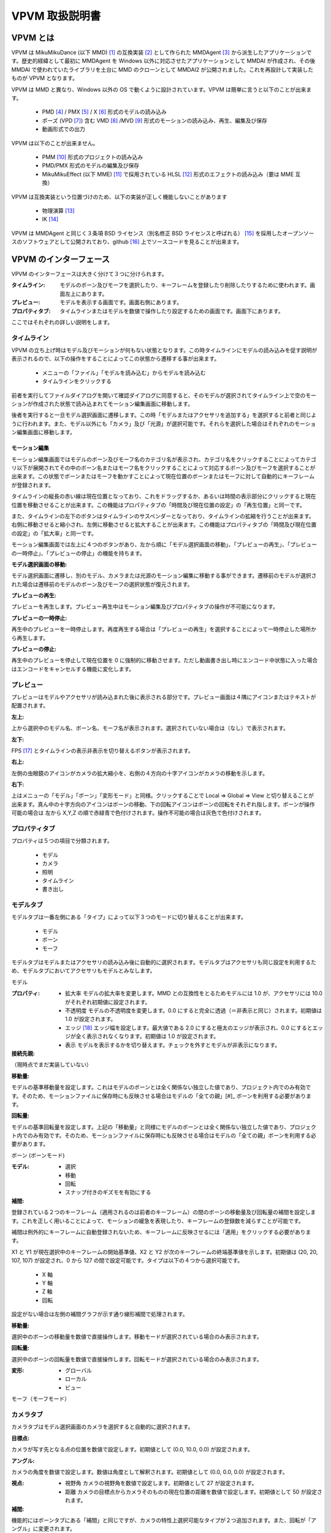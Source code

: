 ================
VPVM 取扱説明書
================

VPVM とは
===========

VPVM は MikuMikuDance (以下 MMD) [#]_ の互換実装 [#]_ として作られた MMDAgent [#]_ から派生したアプリケーションです。歴史的経緯として最初に MMDAgent を Windows 以外に対応させたアプリケーションとして MMDAI が作成され、その後 MMDAI で使われていたライブラリを土台に MMD のクローンとして MMDAI2 が公開されました。これを再設計して実装したものが VPVM となります。

VPVM は MMD と異なり、Windows 以外の OS で動くように設計されています。VPVM は簡単に言うと以下のことが出来ます。

 - PMD [#]_ / PMX [#]_ / X [#]_ 形式のモデルの読み込み
 - ポーズ (VPD [#]_) 含む VMD [#]_ /MVD [#]_ 形式のモーションの読み込み、再生、編集及び保存
 - 動画形式での出力

VPVM は以下のことが出来ません。

 - PMM [#]_ 形式のプロジェクトの読み込み
 - PMD/PMX 形式のモデルの編集及び保存
 - MikuMikuEffect (以下 MME) [#]_ で採用されている HLSL [#]_ 形式のエフェクトの読み込み（要は MME 互換）

VPVM は互換実装という位置づけのため、以下の実装が正しく機能しないことがあります

 - 物理演算 [#]_
 - IK [#]_

VPVM は MMDAgent と同じく３条項 BSD ライセンス（別名修正 BSD ライセンスと呼ばれる） [#]_ を採用したオープンソースのソフトウェアとして公開されており、github [#]_ 上でソースコードを見ることが出来ます。

VPVM のインターフェース
=======================

VPVM のインターフェースは大きく分けて３つに分けられます。

:タイムライン: モデルのボーン及びモーフを選択したり、キーフレームを登録したり削除したりするために使われます。画面左上にあります。

:プレビュー: モデルを表示する画面です。画面右側にあります。

:プロパティタブ: タイムラインまたはモデルを数値で操作したり設定するための画面です。画面下にあります。

ここではそれぞれの詳しい説明をします。

タイムライン
------------

VPVM の立ち上げ時はモデル及びモーションが何もない状態となります。この時タイムラインにモデルの読み込みを促す説明が表示されるので、以下の操作をすることによってこの状態から遷移する事が出来ます。

 - メニューの「ファイル」「モデルを読み込む」からモデルを読み込む
 - タイムラインをクリックする

前者を実行してファイルダイアログを開いて確認ダイアログに同意すると、そのモデルが選択されてタイムライン上で空のモーションが作成された状態で読み込まれてモーション編集画面に移動します。

後者を実行すると一旦モデル選択画面に遷移します。この時「モデルまたはアクセサリを追加する」を選択すると前者と同じように行われます。また、モデル以外にも「カメラ」及び「光源」が選択可能です。それらを選択した場合はそれぞれのモーション編集画面に移動します。

モーション編集
~~~~~~~~~~~~~~~

モーション編集画面ではモデルのボーン及びモーフ名のカテゴリ名が表示され、カテゴリ名をクリックすることによってカテゴリ以下が展開されてその中のボーン名またはモーフ名をクリックすることによって対応するボーン及びモーフを選択することが出来ます。この状態でボーンまたはモーフを動かすことによって現在位置のボーンまたはモーフに対して自動的にキーフレームが登録されます。

タイムラインの縦長の赤い線は現在位置となっており、これをドラッグするか、あるいは時間の表示部分にクリックすると現在位置を移動させることが出来ます。この機能はプロパティタブの「時間及び現在位置の設定」の「再生位置」と同一です。

また、タイムラインの左下のボタンはタイムラインのサスペンダーとなっており、タイムラインの拡縮を行うことが出来ます。右側に移動させると縮小され、左側に移動させると拡大することが出来ます。この機能はプロパティタブの「時間及び現在位置の設定」の「拡大率」と同一です。

モーション編集画面では左上に４つのボタンがあり、左から順に「モデル選択画面の移動」、「プレビューの再生」、「プレビューの一時停止」、「プレビューの停止」の機能を持ちます。

:モデル選択画面の移動:

モデル選択画面に遷移し、別のモデル、カメラまたは光源のモーション編集に移動する事ができます。遷移前のモデルが選択された場合は遷移前のモデルのボーン及びモーフの選択状態が復元されます。

:プレビューの再生:

プレビューを再生します。プレビュー再生中はモーション編集及びプロパティタブの操作が不可能になります。

:プレビューの一時停止:

再生中のプレビューを一時停止します。再度再生する場合は「プレビューの再生」を選択することによって一時停止した場所から再生します。

:プレビューの停止:

再生中のプレビューを停止して現在位置を 0 に強制的に移動させます。ただし動画書き出し時にエンコード中状態に入った場合はエンコードをキャンセルする機能に変化します。

プレビュー
-----------

プレビューはモデルやアクセサリが読み込まれた後に表示される部分です。プレビュー画面は４隅にアイコンまたはテキストが配置されます。

:左上:

上から選択中のモデル名、ボーン名、モーフ名が表示されます。選択されていない場合は（なし）で表示されます。

:左下:

FPS [#]_ とタイムラインの表示非表示を切り替えるボタンが表示されます。

:右上:

左側の虫眼鏡のアイコンがカメラの拡大縮小を、右側の４方向の十字アイコンがカメラの移動を示します。

:右下:

上はメニューの「モデル」「ボーン」「変形モード」と同様。クリックすることで Local => Global => View と切り替えることが出来ます。真ん中の十字方向のアイコンはボーンの移動、下の回転アイコンはボーンの回転をそれぞれ指します。ボーンが操作可能の場合は 左から X,Y,Z の順で赤緑青で色付けされます。操作不可能の場合は灰色で色付けされます。

プロパティタブ
--------------

プロパティは５つの項目で分類されます。

 - モデル
 - カメラ
 - 照明
 - タイムライン
 - 書き出し

モデルタブ
-----------

モデルタブは一番左側にある「タイプ」によって以下３つのモードに切り替えることが出来ます。

 - モデル
 - ボーン
 - モーフ

モデルタブはモデルまたはアクセサリの読み込み後に自動的に選択されます。モデルタブはアクセサリも同じ設定を利用するため、モデルタブにおいてアクセサリもモデルとみなします。

モデル

:プロパティ:

 - 拡大率
   モデルの拡大率を変更します。MMD との互換性をとるためモデルには 1.0 が、アクセサリには 10.0 がそれぞれ初期値に設定されます。

 - 不透明度
   モデルの不透明度を変更します。0.0 にすると完全に透過（＝非表示と同じ）されます。初期値は 1.0 が設定されます。

 - エッジ [#]_
   エッジ幅を設定します。最大値である 2.0 にすると極太のエッジが表示され、0.0 にするとエッジが全く表示されなくなります。初期値は 1.0 が設定されます。

 - 表示
   モデルを表示するかを切り替えます。チェックを外すとモデルが非表示になります。

:接続先親:

（現時点でまだ実装していない）

:移動量:

モデルの基準移動量を設定します。これはモデルのボーンとは全く関係ない独立した値であり、プロジェクト内でのみ有効です。そのため、モーションファイルに保存時にも反映させる場合はモデルの「全ての親」[#]_ ボーンを利用する必要があります。

:回転量:

モデルの基準回転量を設定します。上記の「移動量」と同様にモデルのボーンとは全く関係ない独立した値であり、プロジェクト内でのみ有効です。そのため、モーションファイルに保存時にも反映させる場合はモデルの「全ての親」ボーンを利用する必要があります。

ボーン (ボーンモード)

:モデル:

 - 選択
 - 移動
 - 回転
 - スナップ付きのギズモを有効にする

:補間:

登録されている２つのキーフレーム（適用されるのは前者のキーフレーム）の間のボーンの移動量及び回転量の補間を設定します。これを正しく用いることによって、モーションの緩急を表現したり、キーフレームの登録数を減らすことが可能です。

補間は例外的にキーフレームに自動登録されないため、キーフレームに反映させるには「適用」をクリックする必要があります。

X1 と Y1 が現在選択中のキーフレームの開始基準値、X2 と Y2 が次のキーフレームの終端基準値を示します。初期値は (20, 20, 107, 107) が設定され、0 から 127 の間で設定可能です。タイプは以下の４つから選択可能です。

 - X 軸
 - Y 軸
 - Z 軸
 - 回転

設定がない場合は左側の補間グラフが示す通り線形補間で処理されます。

:移動量:

選択中のボーンの移動量を数値で直接操作します。移動モードが選択されている場合のみ表示されます。

:回転量:

選択中のボーンの回転量を数値で直接操作します。回転モードが選択されている場合のみ表示されます。

:変形:

 - グローバル
 - ローカル
 - ビュー

モーフ（モーフモード）

カメラタブ
-----------

カメラタブはモデル選択画面のカメラを選択すると自動的に選択されます。

:目標点:

カメラが写す先となる点の位置を数値で設定します。初期値として (0.0, 10.0, 0.0) が設定されます。

:アングル:

カメラの角度を数値で設定します。数値は角度として解釈されます。初期値として (0.0, 0.0, 0.0) が設定されます。

:視点:

 - 視野角 カメラの視野角を数値で設定します。初期値として 27 が設定されます。
 - 距離 カメラの目標点からカメラそのものの現在位置の距離を数値で設定します。初期値として 50 が設定されます。

:補間:

機能的にはボーンタブにある「補間」と同じですが、カメラの特性上選択可能なタイプが２つ追加されます。また、回転が「アングル」に変更されます。

 - 距離
 - 視野角

照明タブ
---------

照明タブはモデル選択画面の照明を選択すると自動的に選択されます。

:色:

照明色を数値で変更します。初期値として (0.6, 0.6, 0.6) が設定されます。

:方向:

照明の方向を設定します。初期値として (-0.5, -1.0, -0.5) が設定され、南東にある光源から北西に向かって光る形になります。照明位置の変更は方向から逆算して出す必要があります。

タイムラインタブ
----------------

:時間及び現在位置設定:

 - 時間長
   タイムラインの長さを設定します。初期値は 10 分 (= 18000 キーフレーム) が設定されます。

 - 再生位置
   タイムラインの現在位置を設定します。初期値は 0 が設定されます。

 - 拡大率
   タイムラインの拡大縮小率を設定します。1.0 にすると秒単位で拡大した状態、0.01 にすると分単位で縮小した状態で表示されます。初期値は 1.0 が設定されます。	

 - 時間（時：分：秒）で表示
   これを有効にすることで「時間長」と「再生位置」がフレーム単位ではなく時間で表示されるようになります。ただし、モーションは１秒 30 フレームで計算されるため、基本的にはフレーム単位で計算したほうが正確です。初期値は無効で設定されます。

:範囲選択:

 - 開始位置
   タイムラインにおける選択開始位置をキーフレーム単位で設定します。

 - 終端位置
   タイムラインにおける選択終端位置をキーフレーム単位で設定します。

 - 表示しているトラックのみ選択
   タイムラインにおいて表示されているボーンまたはモーフのトラックのみを選択するかどうかを設定します。無効にすると非表示関係なく全てのボーンまたはモーフが選択されます。

:範囲再生:

 - 開始位置
   タイムラインにおける再生開始位置をキーフレーム単位で設定します。

 - 終端位置
   タイムラインにおける再生終了位置をキーフレーム単位で設定します。

 - ループ再生
   ループ再生を有効にするかどうかを設定します。

書き出しタブ
-------------

:画像:

 - 幅
 - 高さ

:動画:

 - カスタムエンコード設定を使用する
 - カスタム出力範囲を使用する
 - グリッドを含める

VPVM のメニュー
================

ファイル

 - 新規プロジェクト
 - 新規モーション
 - プロジェクトを開く
 - モデルまたはアクセサリを追加
 - 現在選択中のモデルのモーションを読み込む
 - カメラモーションを読み込む
 - ポーズを読み込む
 - オーディオの読み込み
 - 背景動画を設定する
 - プロジェクトを保存する
 - プロジェクトを名前つけて保存
 - モデルモーションを保存
 - 名前をつけ	てモデルモーションを保存
 - 画像を書き出す
 - 動画を書き出す

編集

 - キーフレームを選択
 - キーフレームを削除
 - ロック状態を切り替え
 - 可視状態を切り替え
 - コピー
 - ペースト
 - 反転ペースト
 - カット
 - 巻き戻し
 - やり直し

プロジェクト

 - 再生
 - 一時停止
 - 停止
 - ループ再生を有効にする
 - カメラプリセット
 - カメラをリセット
 - 照明をリセット
 - 次の再生位置
 - 前の再生位置
 - プロジェクト設定

モデル

 - ボーン
 - モーフ
 - エフェクト
 - 現在のモデルを削除

ウィンドウ

 - タイムラインを切り離す
 - プロパティパネルの表示を切り替える

ヘルプ

 - 設定
 - VPVM について
 - Qt について

.. [#] http://www.geocities.jp/higuchuu4/index.htm
.. [#] 互換実装は数多くあるが、そのひとつ MikuMikuMoving (https://sites.google.com/sites/mikumikumoving/) は後ろの脚注で説明するためここに脚注をいれた。
.. [#] http://mmdagent.jp/
.. [#] Polygon Model Data の略で MikuMikuDance の標準モデルフォーマットのひとつ。詳細は非公開だが、リバースエンジニアリングにより互換実装はこのファイルが読み込める。
.. [#] Polygon Model Extended の略で PMD をさらに拡張したモデルのフォーマット。制約有りだが仕様は公開されている。2.0 と 2.1 の２つのバージョンがあり、VPVM は現時点で前者のみ対応。
.. [#] DirectX Mesh という DirectX 特有のモデルフォーマット。DirectX9 まではこのモデルフォーマットが読み込めたが、DirectX10 以降から読み込み機能が削除されてしまった。VPVM は assimp と呼ばれるライブラリを使って対応している。
.. [#] VOCALOID Pose Data の略で MikuMikuDance の標準ポーズフォーマット。PMD/VMD と異なり、テキスト形式で記述される。MikuMikuDance  はボーンの情報しか保存されないが、MikuMikuMoving はさらにモーフの情報を保存する。VPVM は の略で、MikuMikuMoving と同じようにボーン及びモーフ両方共対応する。
.. [#] VOCALOID Motion Data の略で MikuMikuDance の標準モーションフォーマット。PMD と同じく詳細は非公開だがリバースエンジニアリングにより互換実装はこのファイルが読める。
.. [#] Motion Vector Data の略で、MikuMikuMoving が採用する拡張モーションフォーマット。VMD の弱点であるボーン名制限がなく、高い FPS かつ長時間のモーションを作成することが出来るように設計されている。
.. [#] Polygon Movie Maker の略で、MikuMikuDance のプロジェクトフォーマット。詳細は非公開。
.. [#] (TODO: MME のリンク)
.. [#] DirectX が採用するエフェクトのフォーマット。MMDAI2 はかつてこれを Cg で対応しようとしたが Cg と HLSL は完全な互換性を持っておらず、かつプロプライエタリなソフトウェアのため自分で修正出来ないという問題を抱えていた。
.. [#] 物理現象をシミュレートするための処理。MMD と同じく Bullet Physics (http://bulletphysics.org) を用いて演算しているが、採用しているバージョンが異なるため同一結果にはならない
.. [#] Inverse Kinematics の略で、逆運動と称される。足などで採用され、これを正しく用いると自動的に他のボーンの回転処理が計算されるためモーション作成の労力が大幅に減るが、正しく動作しなかった場合はボーン破錠が発生して修正コストが大きくなる。それ以外のボーンは Forward Kinematics こと順運動で処理される。	
.. [#] http://sourceforge.jp/projects/opensource/wiki/licenses%2Fnew_BSD_license
.. [#] https://github.com/hkrn/MMDAI/
.. [#] Frames Per Seconds の略で、一秒間に表示されたフレーム数を指す。通常 60 FPS で維持され、下がる場合はグラフィックボードの限界を示す。
.. [#] モデルにつけられる輪郭であり、これをつけることによってアニメ調らしさを強調することが出来る。
.. [#] 名前通り全てのボーンの親で、モデルの絶対位置及び回転量を設定するために使われる。MikuMikuDance の標準モデルでは「センターボーン」が基準なため、モデル全体を移動または回転させるにはセンターバイアスの設定が必要。最近のモデルは「全ての親」ボーンが標準で入っている事が多い。
